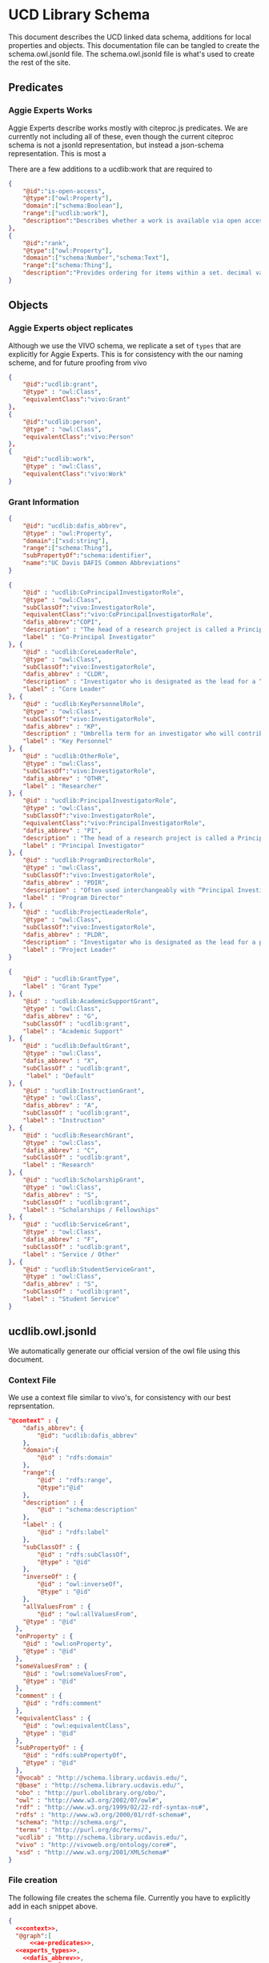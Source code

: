 * UCD Library Schema

  This document describes the UCD linked data schema, additions for local
  properties and objects.  This documentation file can be tangled to create the
  schema.owl.jsonld file. The schema.owl.jsonld file is what's used to create
  the rest of the site.

** Predicates

*** Aggie Experts Works

    Aggie Experts describe works mostly with citeproc.js predicates.  We are
    currently not including all of these, even though the current citeproc
    schema is not a jsonld representation, but instead a json-schema
    representation.  This is most a

    There are a few additions to a ucdlib:work that are required to

    #+name: ae-predicates
    #+begin_src json :no-tangle
      {
          "@id":"is-open-access",
          "@type":["owl:Property"],
          "domain":["schema:Boolean"],
          "range":["ucdlib:work"],
          "description":"Describes whether a work is available via open access."
      },
      {
          "@id":"rank",
          "@type":["owl:Property"],
          "domain":["schema:Number","schema:Text"],
          "range":["schema:Thing"],
          "description":"Provides ordering for items within a set. decimal values are sorted numerically, and strings are sorted lexigraphically"
      }
    #+end_src

** Objects

*** Aggie Experts object replicates

    Although we use the VIVO schema, we replicate a set of ~types~ that are
    explicitly for Aggie Experts.  This is for consistency with the our naming
    scheme, and for future proofing from vivo

    #+name: experts_types
    #+begin_src json :no-tangle
      {
          "@id":"ucdlib:grant",
          "@type" : "owl:Class",
          "equivalentClass":"vivo:Grant"
      },
      {
          "@id":"ucdlib:person",
          "@type" : "owl:Class",
          "equivalentClass":"vivo:Person"
      },
      {
          "@id":"ucdlib:work",
          "@type" : "owl:Class",
          "equivalentClass":"vivo:Work"
      }
    #+end_src

*** Grant Information

    #+name: dafis_abbrev
    #+begin_src json :no-tangle
      {
          "@id": "ucdlib:dafis_abbrev",
          "@type" : "owl:Property",
          "domain":["xsd:string"],
          "range":["schema:Thing"],
          "subPropertyOf":"schema:identifier",
          "name":"UC Davis DAFIS Common Abbreviations"
      }
   #+end_src

    #+name: grant_roles
    #+begin_src json :no-tangle
      {
          "@id" : "ucdlib:CoPrincipalInvestigatorRole",
          "@type" : "owl:Class",
          "subClassOf":"vivo:InvestigatorRole",
          "equivalentClass":"vivo:CoPrincipalInvestigatorRole",
          "dafis_abbrev":"COPI",
          "description" : "The head of a research project is called a Principal Investigator. On occasion, he or she may have one or more Co-Principal Investigators who share with him or her responsibility for participatory conduct of the project.",
          "label" : "Co-Principal Investigator"
      }, {
          "@id" : "ucdlib:CoreLeaderRole",
          "@type" : "owl:Class",
          "subClassOf":"vivo:InvestigatorRole",
          "dafis_abbrev" : "CLDR",
          "description" : "Investigator who is designated as the lead for a “core”, as a component/project in large multi-project proposals like center grants (e.g. Center ABC, with an Administrative Core, an Education Core, and two projects). NIH refers to it as a “distinct, reviewable part…for which there is a business need to gather detailed information identified in the funding opportunity announcement”.",
          "label" : "Core Leader"
      }, {
          "@id" : "ucdlib:KeyPersonnelRole",
          "@type" : "owl:Class",
          "subClassOf":"vivo:InvestigatorRole",
          "dafis_abbrev" : "KP",
          "description" : "Umbrella term for an investigator who will contribute / do work on / carry out the proposed project, part of the research team. May also be referred to as a primary contributor or senior personnel. Per NIH: “…individuals who contribute to the scientific development or execution of a project in a substantive, measurable way, whether or not they receive salaries or compensation under the grant…Consultants and those with a postdoctoral role also may be considered senior/key personnel if they meet this definition. Senior/key personnel must devote measurable effort to the project whether or not salaries or compensation are requested. \"Zero percent\" effort or \"as needed\" are not acceptable levels of involvement for those designated as Senior/Key Personnel.”",
          "label" : "Key Personnel"
      }, {
          "@id" : "ucdlib:OtherRole",
          "@type" : "owl:Class",
          "subClassOf":"vivo:InvestigatorRole",
          "dafis_abbrev" : "OTHR",
          "label" : "Researcher"
      }, {
          "@id" : "ucdlib:PrincipalInvestigatorRole",
          "@type" : "owl:Class",
          "subClassOf":"vivo:InvestigatorRole",
          "equivalentClass":"vivo:PrincipalInvestigatorRole",
          "dafis_abbrev" : "PI",
          "description" : "The head of a research project is called a Principal Investigator. On occasion, he or she may have one or more Co-Principal Investigators who share with him or her responsibility for participatory conduct of the project.",
          "label" : "Principal Investigator"
      }, {
          "@id" : "ucdlib:ProgramDirectorRole",
          "@type" : "owl:Class",
          "subClassOf":"vivo:InvestigatorRole",
          "dafis_abbrev" : "PDIR",
          "description" : "Often used interchangeably with “Principal Investigator” (PD/PI); the person responsible for the project or program if awarded.",
          "label" : "Program Director"
      }, {
          "@id" : "ucdlib:ProjectLeaderRole",
          "@type" : "owl:Class",
          "subClassOf":"vivo:InvestigatorRole",
          "dafis_abbrev" : "PLDR",
          "description" : "Investigator who is designated as the lead for a particular component within a multi-project proposal. “Project” may be used interchangeably with “Core” as defined above.",
          "label" : "Project Leader"
      }

    #+end_src

    #+name:grant_types
    #+begin_src json :no-tangle
      {
          "@id" : "ucdlib:GrantType",
          "label" : "Grant Type"
      }, {
          "@id" : "ucdlib:AcademicSupportGrant",
          "@type" : "owl:Class",
          "dafis_abbrev" : "G",
          "subClassOf" : "ucdlib:grant",
          "label" : "Academic Support"
      }, {
          "@id" : "ucdlib:DefaultGrant",
          "@type" : "owl:Class",
          "dafis_abbrev" : "X",
          "subClassOf" : "ucdlib:grant",
           "label" : "Default"
      }, {
          "@id" : "ucdlib:InstructionGrant",
          "@type" : "owl:Class",
          "dafis_abbrev" : "A",
          "subClassOf" : "ucdlib:grant",
          "label" : "Instruction"
      }, {
          "@id" : "ucdlib:ResearchGrant",
          "@type" : "owl:Class",
          "dafis_abbrev" : "C",
          "subClassOf" : "ucdlib:grant",
          "label" : "Research"
      }, {
          "@id" : "ucdlib:ScholarshipGrant",
          "@type" : "owl:Class",
          "dafis_abbrev" : "S",
          "subClassOf" : "ucdlib:grant",
          "label" : "Scholarships / Fellowships"
      }, {
          "@id" : "ucdlib:ServiceGrant",
          "@type" : "owl:Class",
          "dafis_abbrev" : "F",
          "subClassOf" : "ucdlib:grant",
          "label" : "Service / Other"
      }, {
          "@id" : "ucdlib:StudentServiceGrant",
          "@type" : "owl:Class",
          "dafis_abbrev" : "S",
          "subClassOf" : "ucdlib:grant",
          "label" : "Student Service"
      }
    #+end_src

** ucdlib.owl.jsonld

   We automatically generate our official version of the owl file using this
   document.

*** Context File
    We use a context file similar to vivo's, for consistency with our best
    reprsentation.

     #+name:context
     #+begin_src json :no-tangle
       "@context" : {
           "dafis_abbrev": {
               "@id": "ucdlib:dafis_abbrev"
           },
           "domain":{
               "@id" : "rdfs:domain"
           },
           "range":{
               "@id" : "rdfs:range",
               "@type":"@id"
           },
           "description" : {
               "@id" : "schema:description"
           },
           "label" : {
               "@id" : "rdfs:label"
           },
           "subClassOf" : {
               "@id" : "rdfs:subClassOf",
               "@type" : "@id"
           },
           "inverseOf" : {
               "@id" : "owl:inverseOf",
               "@type" : "@id"
           },
           "allValuesFrom" : {
               "@id" : "owl:allValuesFrom",
           "@type" : "@id"
         },
         "onProperty" : {
           "@id" : "owl:onProperty",
           "@type" : "@id"
         },
         "someValuesFrom" : {
           "@id" : "owl:someValuesFrom",
           "@type" : "@id"
         },
         "comment" : {
           "@id" : "rdfs:comment"
         },
         "equivalentClass" : {
           "@id" : "owl:equivalentClass",
           "@type" : "@id"
         },
         "subPropertyOf" : {
           "@id" : "rdfs:subPropertyOf",
           "@type" : "@id"
         },
         "@vocab" : "http://schema.library.ucdavis.edu/",
         "@base" : "http://schema.library.ucdavis.edu/",
         "obo" : "http://purl.obolibrary.org/obo/",
         "owl" : "http://www.w3.org/2002/07/owl#",
         "rdf" : "http://www.w3.org/1999/02/22-rdf-syntax-ns#",
         "rdfs" : "http://www.w3.org/2000/01/rdf-schema#",
         "schema": "http://schema.org/",
         "terms" : "http://purl.org/dc/terms/",
         "ucdlib" : "http://schema.library.ucdavis.edu/",
         "vivo" : "http://vivoweb.org/ontology/core#",
         "xsd" : "http://www.w3.org/2001/XMLSchema#"
       }
     #+end_src

*** File creation
    The following file creates the schema file. Currently you have to explicitly
    add in each snippet above.

     #+name:file
     #+begin_src json :noweb yes :tangle ucdlib.owl.jsonld
       {
         <<context>>,
         "@graph":[
             <<ae-predicates>>,
         <<experts_types>>,
           <<dafis_abbrev>>,
           <<grant_roles>>,
           <<grant_types>>
                 ]
       }
     #+end_src
